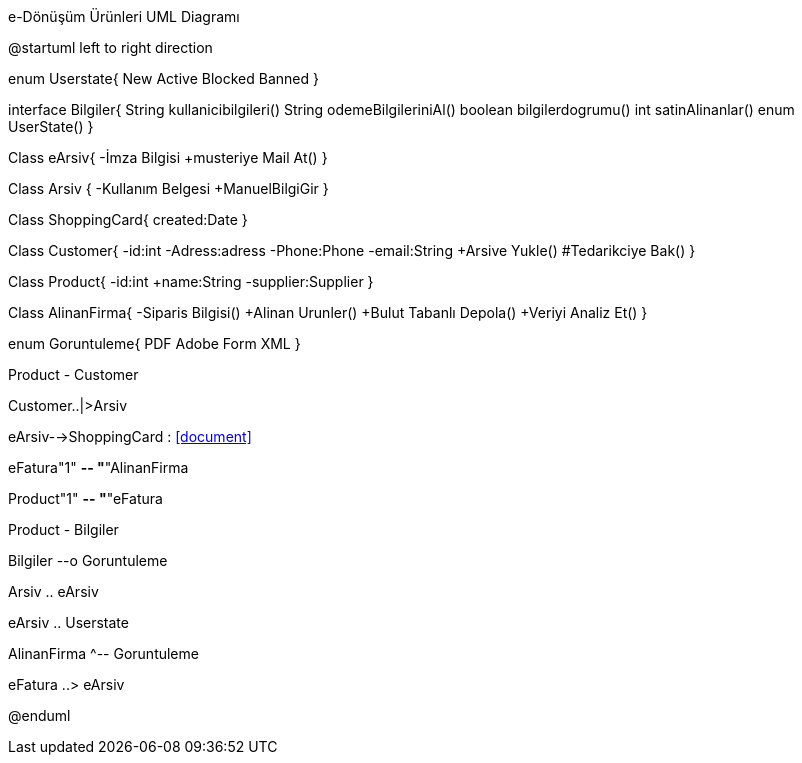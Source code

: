 .e-Dönüşüm Ürünleri UML Diagramı
[uml,file="umlSinif.png"]
--
@startuml
left to right direction

enum Userstate{
	New
	Active
	Blocked
	Banned
}

interface Bilgiler{
    String kullanicibilgileri()
    String odemeBilgileriniAl()
    boolean bilgilerdogrumu()
    int satinAlinanlar()
    enum UserState()
}

Class eArsiv{
  -İmza Bilgisi
  +musteriye Mail At()
}

Class Arsiv {
    -Kullanım Belgesi
    +ManuelBilgiGir
}

Class ShoppingCard{
    created:Date
}

Class Customer{
    -id:int
    -Adress:adress
    -Phone:Phone
    -email:String
    +Arsive Yukle()
    #Tedarikciye Bak()
}

Class Product{
  -id:int
  +name:String
  -supplier:Supplier
}

Class AlinanFirma{
 -Siparis Bilgisi()
 +Alinan Urunler()
 +Bulut Tabanlı Depola()
 +Veriyi Analiz Et()
}

enum Goruntuleme{
    PDF
    Adobe Form
    XML
}

Product - Customer

Customer..|>Arsiv

eArsiv-->ShoppingCard : <<document>>

eFatura"1" *-- "*"AlinanFirma

Product"1" *-- "*"eFatura

Product - Bilgiler

Bilgiler --o Goruntuleme

Arsiv .. eArsiv

eArsiv .. Userstate

AlinanFirma ^-- Goruntuleme

eFatura ..> eArsiv

@enduml
--  

